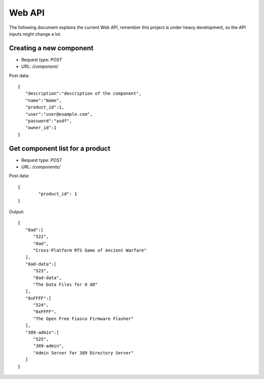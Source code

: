 Web API
========

The following document explains the current Web API, remember this project
is under heavy development, so the API inputs might change a lot.


Creating a new component
-------------------------

- Request type: *POST*
- URL:          */component/*

Post data:
::

	{
	   "description":"description of the component",
	   "name":"Name",
	   "product_id":1,
	   "user":"user@example.com",
	   "password":"asdf",
	   "owner_id":1
	}

Get component list for a product
---------------------------------

- Request type: *POST*
- URL:          */components/*

Post data:
::

	{ 
		"product_id": 1
	}

Output:
::

	{
	   "0ad":[
	      "522",
	      "0ad",
	      "Cross-Platform RTS Game of Ancient Warfare"
	   ],
	   "0ad-data":[
	      "523",
	      "0ad-data",
	      "The Data Files for 0 AD"
	   ],
	   "0xFFFF":[
	      "524",
	      "0xFFFF",
	      "The Open Free Fiasco Firmware Flasher"
	   ],
	   "389-admin":[
	      "525",
	      "389-admin",
	      "Admin Server for 389 Directory Server"
	   ]
	}